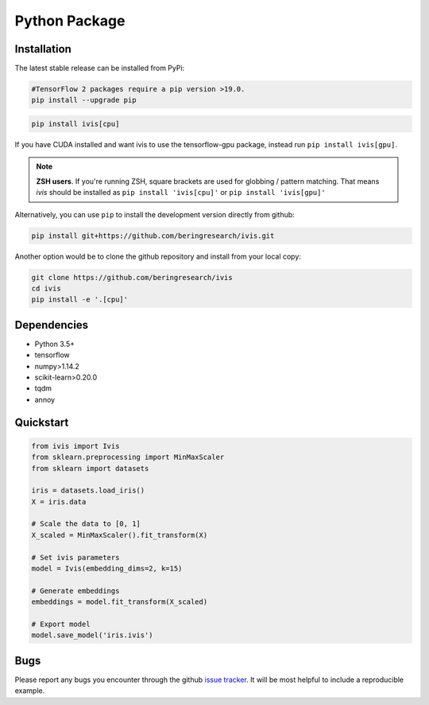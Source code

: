 .. _python_package:


Python Package
==============

Installation
------------

The latest stable release can be installed from PyPi:

.. code:: bash

  #TensorFlow 2 packages require a pip version >19.0.
  pip install --upgrade pip

.. code:: bash

  pip install ivis[cpu]

If you have CUDA installed and want ivis to use the tensorflow-gpu package, instead run ``pip install ivis[gpu]``.

.. note:: **ZSH users**. 
  If you're running ZSH, square brackets are used for globbing / pattern matching. That means `ivis` should be installed as ``pip install 'ivis[cpu]'`` or ``pip install 'ivis[gpu]'``



Alternatively, you can use ``pip`` to install the development version directly from github:

.. code-block:: bash

  pip install git+https://github.com/beringresearch/ivis.git

Another option would be to clone the github repository and install from your local copy:

.. code-block:: bash

  git clone https://github.com/beringresearch/ivis
  cd ivis
  pip install -e '.[cpu]'


Dependencies
------------

- Python 3.5+
- tensorflow
- numpy>1.14.2
- scikit-learn>0.20.0
- tqdm
- annoy


Quickstart
----------


.. code-block:: python

  from ivis import Ivis
  from sklearn.preprocessing import MinMaxScaler
  from sklearn import datasets

  iris = datasets.load_iris()
  X = iris.data

  # Scale the data to [0, 1]
  X_scaled = MinMaxScaler().fit_transform(X)

  # Set ivis parameters
  model = Ivis(embedding_dims=2, k=15)

  # Generate embeddings
  embeddings = model.fit_transform(X_scaled)

  # Export model
  model.save_model('iris.ivis')


Bugs
----

Please report any bugs you encounter through the github `issue tracker
<https://github.com/beringresearch/ivis/issues/new>`_. It will be most helpful to
include a reproducible example.
